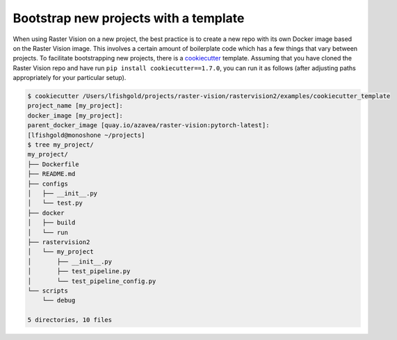 .. _rv2_bootstrap:

Bootstrap new projects with a template
=======================================

When using Raster Vision on a new project, the best practice is to create a new repo with its own Docker image based on the Raster Vision image. This involves a certain amount of boilerplate code which has a few things that vary between projects. To facilitate bootstrapping new projects, there is a `cookiecutter <https://cookiecutter.readthedocs.io/>`_ template. Assuming that you have cloned the Raster Vision repo and have run ``pip install cookiecutter==1.7.0``, you can run it as follows (after adjusting paths appropriately for your particular setup).

.. code-block:: console

    $ cookiecutter /Users/lfishgold/projects/raster-vision/rastervision2/examples/cookiecutter_template
    project_name [my_project]:
    docker_image [my_project]:
    parent_docker_image [quay.io/azavea/raster-vision:pytorch-latest]:
    [lfishgold@monoshone ~/projects]
    $ tree my_project/
    my_project/
    ├── Dockerfile
    ├── README.md
    ├── configs
    │   ├── __init__.py
    │   └── test.py
    ├── docker
    │   ├── build
    │   └── run
    ├── rastervision2
    │   └── my_project
    │       ├── __init__.py
    │       ├── test_pipeline.py
    │       └── test_pipeline_config.py
    └── scripts
        └── debug

    5 directories, 10 files
